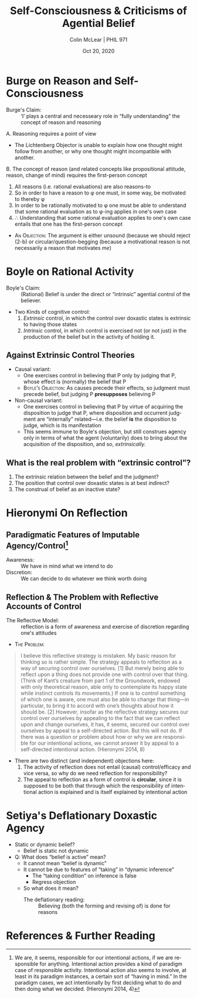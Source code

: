 #+STARTUP: fnadjust
#+TITLE: Self-Consciousness & Criticisms of Agential Belief
#+DATE: Oct 20, 2020
#+AUTHOR: Colin McLear | PHIL 971
#+EXPORT_FILE_NAME: ~/Dropbox/Work/projects/phil971-kant-rational-agency/static/materials/handouts/10-kant-against-agency.pdf
#+pandoc-emphasis-pre: "-\t ('\"{["
#+pandoc-emphasis-post: "-\t\n .,:!?;'\")}[]\\" 
#+PANDOC_METADATA: numbersections:t secnumdepth:2 
#+PANDOC_METADATA: "lfoot:PHIL 971 | Oct 20, 2020"
#+PANDOC_METADATA: "lhead:Self-Consciousness & Criticisms of Agential Belief"
#+PANDOC_OPTIONS: template:~/.pandoc/pandoc-templates/tufte.tex
#+PANDOC_OPTIONS: standalone:t pdf-engine:xelatex  
#+BIBLIOGRAPHY: ~/Dropbox/Work/bibfile.bib
#+PANDOC_EXTENSIONS: org+raw_tex
#+EXCLUDE_TAGS: noexport notes scrap todo
#+LANGUAGE: en
#+OPTIONS: ':t
#+OPTIONS: prop:t

* Burge on Reason and Self-Consciousness

- Burge's Claim: :: 'I' plays a central and necesseary role in "fully
  understanding" the concept of reason and reasoning


A. Reasoning requires a point of view
    - The Lichtenberg Objector is unable to explain how one thought might follow from
     another, or why one thought might incompatible with
     another.\sidenote[][]{‘Thinking is going on’, needs
     ‘relativization’-intuitively, to a thinker or point of view. (Burge 2013, 388)}
B. The concept of reason (and related concepts like propositional attitude, reason,
   change of mind) requires the first-person concept
    1. All reasons (i.e. rational evaluations) are also
       reasons-to\sidenote[][]{reasons necessarily not only evaluate but have force
       in forming, changing, confirming attitudes in accord with the reasons
       (Burge2013, 389)}
    2. So in order to have a reason to \phi one must, in some way, be motivated to
       thereby \phi\sidenote[][]{I do not mean by ‘motivational’ to imply some
       interposition of desire or motive or volition. I mean that to understand
       reasons one must know how to use reasons, and indeed actually use them, to
       support or change one’s own attitudes in one’s own thinking practice. To
       understand the notion of reason, one must be susceptible to reasons. Reasons
       must have force for one, and one must be able to appreciate that force.
       Considerations seen as reasons must have some tendency to affect one’s
       judgments and inferences according to the norms associated with the reasons.
       And one must recognize that this is so. Having reasons and having some
       capacity to be moved by them---to think or otherwise act on account of
       them---are necessarily connected. (Burge2013, 389)}
    3. In order to be rationally motivated to \phi one must be able to understand
       that some rational evaluation as to \phi-ing applies in one's own case 
    4. $\therefore$ Understanding that some rational evaluation applies to one's own case entails
       that one has the first-person concept
      
      
- \textsc{An Objection}: The argument is either unsound (because we should reject
  (2-b) or circular/question-begging (because a motivational reason is not
  necessarily a reason that motivates /me/)
  
  
* Boyle on Rational Activity

- Boyle's Claim: :: (Rational) Belief is under the direct or "intrinsic" agential control of the believer.
- Two Kinds of cognitive control:
   1. /Extrinsic/ control, in which the control over doxastic states is extrinsic to
      having those states\sidenote[][]{my agential control over my beliefs is
      extrinsic: I exercise it, not in believing itself, but in doing certain other
      things that affect my beliefs. (Boyle 2009, 126)}
   2. /Intrinsic/ control, in which control is exercised not (or not just) in the
      production of the belief but in the activity of holding it.\sidenote[][]{we
      exercise our capacity for cognitive self-determination, not primarily in doing
      things that affect our beliefs, but in holding whatever beliefs we hold. (Boyle
      2009, 127)}
      

** Against Extrinsic Control Theories

- Causal variant:
   + One exercises control in believing that P only by judging that P, whose effect
     is (normally) the belief that P
   + \textsc{Boyle's Objection}: As causes precede their effects, so judgment must precede belief, but
     judging P *presupposes* believing P\sidenote[][]{judging that P surely requires not
     merely affirming to myself that P (whatever that might mean) but affirming Pin
     the conviction that it is true. My conscious act of judging P must be expressive
     of my having settled on a view about whether P, namely: Yes, indeed, P. But it
     is hard to see how this can mean anything less than: it must be expressive of my
     believing that P. So it is hard to see how I can judge that P unless I believe
     that P. (Boyle 2009, 130)}
- Non-causal variant:
   - One exercises control in believing that P by virtue of acquiring the disposition
     to judge that P, where disposition and occurrent judgment are "internally"
     related---i.e. the belief *is* the disposition to judge, which is its manifestation
   - This seems immune to Boyle's objection, but still construes agency only in terms
     of what the agent (voluntarily) does to bring about the acquisition of the
     disposition, and so, /extrinsically/. 


**  What is the real problem with "extrinsic control"?
1. The extrinsic relation between the belief and the judgment?
2. The position that control over doxastic states is at best indirect?
3. The construal of belief as an inactive state? 
     




* Hieronymi On Reflection

** Paradigmatic Features of Imputable Agency/Control[fn:1]

- Awareness: :: We have in mind what we intend to do
- Discretion: :: We can decide to do whatever we think worth doing

[fn:1] We are, it seems, responsible for our intentional actions, if we are
responsible for anything. Intentional action provides a kind of paradigm case of
responsible activity. Intentional action also seems to involve, at least in its
paradigm instances, a certain sort of “having in mind.” In the paradigm cases, we act
intentionally by first deciding what to do and then doing what we decided. (Hieronymi
2014, 4) 


** Reflection & The Problem with Reflective Accounts of Control

- The Reflective Model: :: reflection is a form of awareness and exercise of
  discretion regarding one's attitudes\sidenote[][]{By appealing to reflection, or
  hierarchy, we seem to re-create the sense of control—the awareness and the
  discretion—of intentional action. The one who reflects is aware of and exercises
  discretion with respect to that upon which she reflects. Thus, it seems, if we can
  reflect upon and change ourselves, we enjoy a kind of control over ourselves similar
  to the control exercised in intentional action. Less sophisticated creatures cannot
  gain this kind of reflective distance, and therefore they are not responsible for
  their thoughts or their actions in the way we are. (Hieronymi 2014, 7)} 

- \textsc{The Problem}:
  
#+begin_quote
I believe this reflective strategy is mistaken. My basic reason for thinking so is
rather simple. The strategy appeals to reflection as a way of securing control over
ourselves. [1] But merely being able to reflect upon a thing does not provide one with
control over that thing. (Think of Kant’s creature from part 1 of the Groundwork,
endowed with only theoretical reason, able only to contemplate its happy state while
instinct controls its movements.) If one is to control something of which one is
aware, one must also be able to change that thing—in particular, to bring it to
accord with one’s thoughts about how it should be. [2] However, insofar as the reflective
strategy secures our control over ourselves by appealing to the fact that we can
reflect upon and change ourselves, it has, it seems, secured our control over
ourselves by appeal to a self-directed action. But this will not do. If there was a
question or problem about how or why we are responsible for our intentional actions,
we cannot answer it by appeal to a self-directed intentional action. (Hieronymi 2014, 8)
#+end_quote

- There are two distinct (and independent) objections here:
   1. The activity of reflection does not entail (causal) control/efficacy and vice
      versa, so why do we need reflection for responsibility?
   2. The appeal to reflection as a form of control is *circular*, since it is supposed
      to be both that through which the responsibility of intentional action is
      explained and is itself explained by intentional action 

* Setiya's Deflationary Doxastic Agency

- Static or dynamic belief?\sidenote[][-1.45in]{the distinction between verbs that take
  perfective aspect and ones that do not has metaphysical import. Some of the things
  we predicate of objects can be instantiated “perfectively” and in that sense done,
  while others cannot. Unfortunately, there is no ideal terminology for the contrast
  between the two. ... I will instead use the adjectives “static” and “dynamic.”
  Shaking, buying, and starting are dynamic; being red, owning something, and knowing
  that p are static. (Setiya 2013, 180-1)}
   + Belief is static not dynamic\sidenote[][]{[b]elieving is static. To say that
     someone believed that \emph{p} is not to report a completed act or event of believing,
     but a standing condition (Setiya 2013, 181)}

- Q: What does "belief is active" mean?
   - It cannot mean "belief is dynamic"
   - It cannot be due to features of "taking" in "dynamic inference"
      + The "taking condition" on inference is false\sidenote[][-.25in]{The problem is that
        the Taking Condition is false. An immediate source of doubt is the potential
        conflation of dynamic inference with believing for a reason. It is incoherent
        to say “I believe that it will rain because the clouds are grey—that is my
        reason for believing it—though the fact that they are grey is not evidence
        that it will rain.” When you believe that p on the ground that q, you believe
        that p because you take the fact that q to support your belief. Hence the
        incoherence. It does not follow from this, at least not directly, that one’s
        belief cannot be justified by evidence one fails to recognize as such. (More
        on this below.) Nor does it follow that inference in the dynamic sense is
        subject to the Taking Condition. (Setiya 2013, 186)}
      + Regress objection\sidenote[][]{In order to infer that p from the premise that
        q, you must take the fact that q as evidence that p. In order to do so
        rationally, you must infer this epistemic proposition from a further premise.
        In order to make that inference, you need another belief, about the evidence
        for the epistemic proposition. ... In order to be rational, this too must be
        the product of dynamic inference. And so it goes. At every stage, you need a
        prior inference, and the process can never begin. (Setiya 2013, 186)}
   - So what does it mean?\sidenote[][]{We are looking for accounts of epistemic
     agency on which it goes beyond the fact that we believe things for reasons, and
     the fact that we form and revise beliefs, but does not involve intentional
     belief-formation. What else could it be? (Setiya 2013, 184)}
      + The deflationary reading: :: Believing (both the forming and revising of) is done for reasons

  
* References  & Further Reading
:PROPERTIES:
:UNNUMBERED: t
:END:


#+nocite: @frankfurt1988; @velleman1992; @franklin2016; @boyle2009a; @boyle2011a; @burge2013; @williams1978; @parfit1987; @hieronymi2006; @hieronymi2009; @hieronymi2014; @setiya2010; @setiya2013

\setlength{\parindent}{-0.2in} \setlength{\leftskip}{0.2in} \setlength{\parskip}{8pt} \vspace*{-0.2in} \noindent

